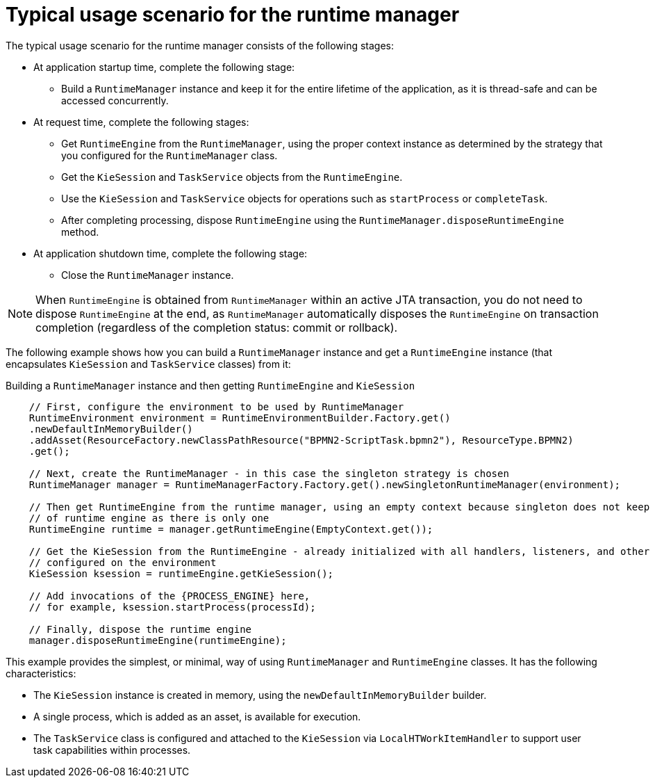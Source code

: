 [id='runtime-manager-usage-con_{context}']
= Typical usage scenario for the runtime manager

The typical usage scenario for the runtime manager consists of the following stages:

* At application startup time, complete the following stage:
** Build a `RuntimeManager` instance and keep it for the entire lifetime of the application, as it is thread-safe and can be accessed concurrently.

* At request time, complete the following stages:
** Get `RuntimeEngine` from the `RuntimeManager`, using the proper context instance as determined by the strategy that you configured for the `RuntimeManager` class.
** Get the `KieSession` and `TaskService` objects from the `RuntimeEngine`.
** Use the `KieSession` and `TaskService` objects for operations such as `startProcess` or `completeTask`.
** After completing processing, dispose `RuntimeEngine` using the `RuntimeManager.disposeRuntimeEngine` method.

* At application shutdown time, complete the following stage:
** Close the `RuntimeManager` instance.

[NOTE]
====
When `RuntimeEngine` is obtained from `RuntimeManager` within an active JTA transaction, you do not need to dispose `RuntimeEngine` at the end, as `RuntimeManager` automatically disposes the `RuntimeEngine` on transaction completion (regardless of the completion status: commit or rollback).
====

The following example shows how you can build a `RuntimeManager` instance and get a `RuntimeEngine` instance (that encapsulates `KieSession` and `TaskService` classes) from it:

.Building a `RuntimeManager` instance and then getting `RuntimeEngine` and `KieSession`
[source,java,subs="attributes+"]
----

    // First, configure the environment to be used by RuntimeManager
    RuntimeEnvironment environment = RuntimeEnvironmentBuilder.Factory.get()
    .newDefaultInMemoryBuilder()
    .addAsset(ResourceFactory.newClassPathResource("BPMN2-ScriptTask.bpmn2"), ResourceType.BPMN2)
    .get();

    // Next, create the RuntimeManager - in this case the singleton strategy is chosen
    RuntimeManager manager = RuntimeManagerFactory.Factory.get().newSingletonRuntimeManager(environment);

    // Then get RuntimeEngine from the runtime manager, using an empty context because singleton does not keep track
    // of runtime engine as there is only one
    RuntimeEngine runtime = manager.getRuntimeEngine(EmptyContext.get());

    // Get the KieSession from the RuntimeEngine - already initialized with all handlers, listeners, and other requirements
    // configured on the environment
    KieSession ksession = runtimeEngine.getKieSession();

    // Add invocations of the {PROCESS_ENGINE} here,
    // for example, ksession.startProcess(processId);

    // Finally, dispose the runtime engine
    manager.disposeRuntimeEngine(runtimeEngine);
----

This example provides the simplest, or minimal, way of using `RuntimeManager` and `RuntimeEngine` classes. It has the following characteristics:

* The `KieSession` instance is created in memory, using the `newDefaultInMemoryBuilder` builder.
* A single process, which is added as an asset, is available for execution.
* The `TaskService` class is configured and attached to the `KieSession` via `LocalHTWorkItemHandler` to support user task capabilities within processes.
